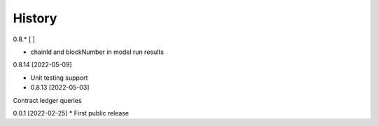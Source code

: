 .. :changelog:

History
-------

0.8.* [ ]

* chainId and blockNumber in model run results

0.8.14 [2022-05-09]

* Unit testing support

* 0.8.13 [2022-05-03]

Contract ledger queries

0.0.1 [2022-02-25]
* First public release

